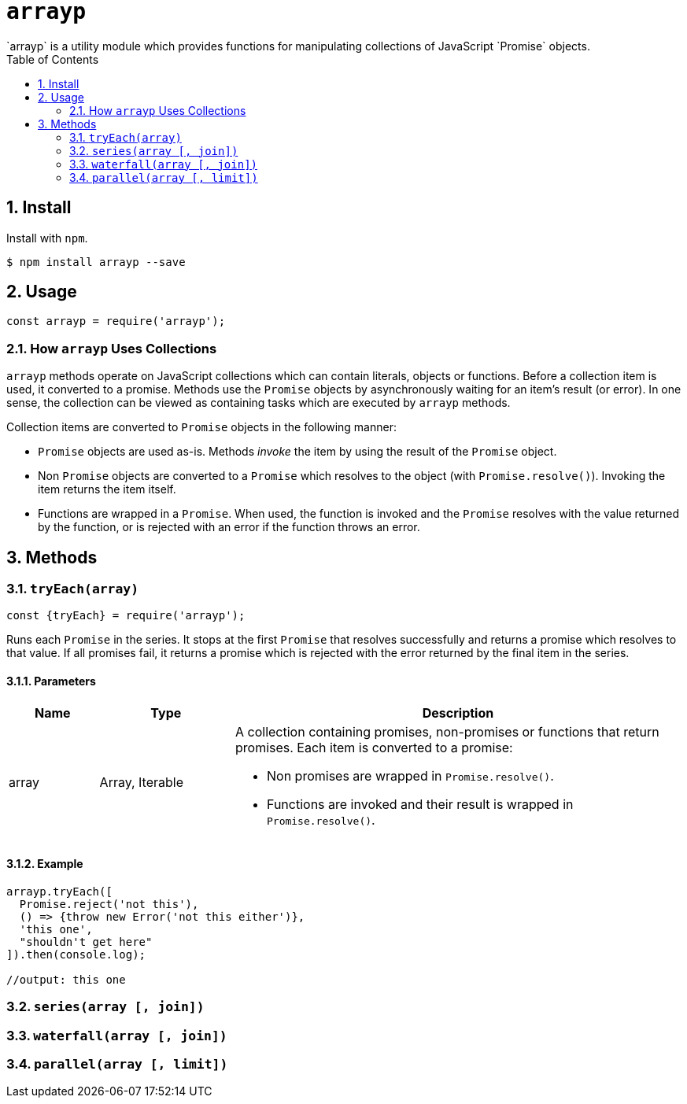 ifdef::env-github,env-browser[:outfilesuffix: .adoc]
:rootdir: .
:imagesdir: {rootdir}/images
:numbered:
:tip-caption: :bulb:
:note-caption: :information_source:
:important-caption: :heavy_exclamation_mark:
:caution-caption: :fire:
:warning-caption: :warning:
endif::[]
:toclevels: 2
:toc:
:toc-placement!:

= `arrayp`
`arrayp` is a utility module which provides functions for manipulating collections of JavaScript `Promise` objects.

toc::[]

== Install
Install with `npm`.

```bash
$ npm install arrayp --save
```

== Usage
```javascript
const arrayp = require('arrayp');
```

=== How `arrayp` Uses Collections
`arrayp` methods operate on JavaScript collections which can contain literals, objects or functions. Before a collection item is used, it converted to a promise. Methods use the `Promise` objects by asynchronously waiting for an item's result (or error). In one sense, the collection can be viewed as containing tasks which are executed by `arrayp` methods.

Collection items are converted to `Promise` objects in the following manner:

* `Promise` objects are used as-is. Methods _invoke_ the item by using the result of the `Promise`  object.
* Non `Promise` objects are converted to a `Promise` which resolves to the object (with `Promise.resolve()`). Invoking the item returns the item itself.
* Functions are wrapped in a `Promise`. When used, the function is invoked and the `Promise` resolves with the value returned by the function, or is rejected with an error if the function throws an error.

== Methods

=== `tryEach(array)`

```javascript
const {tryEach} = require('arrayp');
```

Runs each `Promise` in the series. It stops at the first `Promise` that resolves successfully and returns a promise which resolves to that value. If all promises fail, it returns a promise which is rejected with the error returned by the final item in the series.

==== Parameters
[cols="2,3,10", options="header"]
|===
| Name | Type | Description

| array
| Array, Iterable
a| A collection containing promises, non-promises or functions that return promises. Each item is converted to a promise:

* Non promises are wrapped in `Promise.resolve()`.
* Functions are invoked and their result is wrapped in `Promise.resolve()`.
|===

==== Example

```javascript
arrayp.tryEach([
  Promise.reject('not this'),
  () => {throw new Error('not this either')},
  'this one',
  "shouldn't get here"
]).then(console.log);

//output: this one
```


=== `series(array [, join])`

=== `waterfall(array [, join])`

=== `parallel(array [, limit])`
